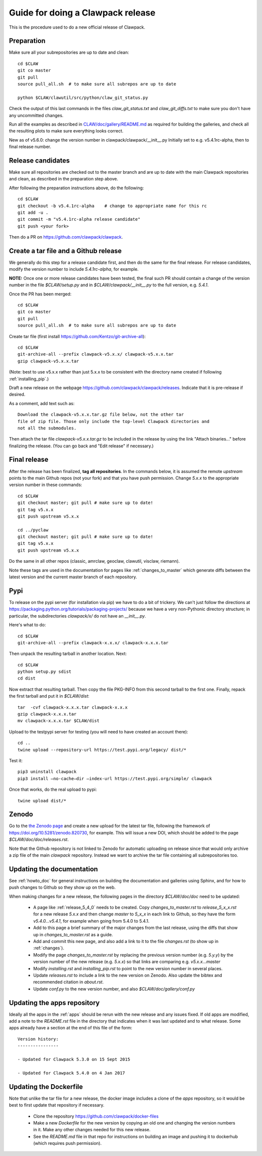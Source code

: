 
.. _howto_release:

Guide for doing a Clawpack release
===================================

This is the procedure used to do a new official release of Clawpack.

Preparation
-----------

Make sure all your subrepositories are up to date and clean::

    cd $CLAW
    git co master
    git pull
    source pull_all.sh  # to make sure all subrepos are up to date

    python $CLAW/clawutil/src/python/claw_git_status.py

Check the output of this last commands in the files `claw_git_status.txt`
and `claw_git_diffs.txt` to make sure you don't have any uncommitted changes.
    
Run all the examples as described in `CLAW/doc/gallery/README.md
<https://github.com/clawpack/doc/blob/master/gallery/README.md>`_
as required for building the galleries, and check all the resulting plots to
make sure everything looks correct.

New as of v5.6.0: change the version number in clawpack/clawpack/__init__.py
Initially set to e.g. v5.4.1rc-alpha, then to final release number.

Release candidates
------------------

Make sure all repositories are checked out to the master branch and are up to
date with the main Clawpack repositories and clean, as described in the
preparation step above.


After following the preparation instructions above, do the following::

    cd $CLAW
    git checkout -b v5.4.1rc-alpha    # change to appropriate name for this rc
    git add -u .
    git commit -m "v5.4.1rc-alpha release candidate"
    git push <your fork>

Then do a PR on https://github.com/clawpack/clawpack.

Create a tar file and a Github release
--------------------------------------

We generally do this step for a release candidate first, and then
do the same for the final release.  For release candidates, modify the
version number to include `5.4.1rc-alpha`, for example.

**NOTE:** Once one or more release candidates have been tested, the final
such PR  should contain a change of the version number in the file
`$CLAW/setup.py` and in `$CLAW/clawpack/__init__.py` to the full version,
e.g. `5.4.1`.

Once the PR has been merged::

    cd $CLAW
    git co master
    git pull
    source pull_all.sh  # to make sure all subrepos are up to date
    
Create tar file (first install https://github.com/Kentzo/git-archive-all)::

    cd $CLAW
    git-archive-all --prefix clawpack-v5.x.x/ clawpack-v5.x.x.tar
    gzip clawpack-v5.x.x.tar

(Note: best to use v5.x.x rather than just 5.x.x to be consistent with the
directory name created if following :ref:`installing_pip`.)

Draft a new release on the webpage
https://github.com/clawpack/clawpack/releases.
Indicate that it is pre-release if desired.

As a comment, add text such as::
    
    Download the clawpack-v5.x.x.tar.gz file below, not the other tar
    file of zip file. Those only include the top-level Clawpack directories and
    not all the submodules. 

Then attach the tar file `clawpack-v5.x.x.tar.gz` to be
included in the release by using the link "Attach binaries..." before
finalizing the release.  (You can go back and "Edit release" if necessary.)



Final release
--------------

After the release has been finalized, **tag all repositories**.  In the commands
below, it is assumed the remote `upstream` points to the main Github repos
(not your fork) and that you have push permission.  Change `5.x.x` to the
appropriate version number in these commands::

    cd $CLAW
    git checkout master; git pull # make sure up to date!
    git tag v5.x.x
    git push upstream v5.x.x

    cd ../pyclaw
    git checkout master; git pull # make sure up to date!
    git tag v5.x.x
    git push upstream v5.x.x

Do the same in all other repos (classic, amrclaw, geoclaw, clawutil, visclaw,
riemann).

Note these tags are used in the documentation for pages like
:ref:`changes_to_master` which generate diffs between the latest version and
the current master branch of each repository.


Pypi
----
To release on the pypi server (for installation via pip) we have to do a bit
of trickery.  We can't just follow the directions at https://packaging.python.org/tutorials/packaging-projects/
because we have a very non-Pythonic directory structure; in particular,
the subdirectories `clawpack/x/` do not have an `__init__.py`.

Here's what to do::

	cd $CLAW
	git-archive-all --prefix clawpack-x.x.x/ clawpack-x.x.x.tar

Then unpack the resulting tarball in another location.  Next::
	
        cd $CLAW
	python setup.py sdist
        cd dist

Now extract that resulting tarball.  Then copy the file PKG-INFO from this second tarball 
to the first one.  Finally, repack the first tarball and put it in `$CLAW/dist`::
	
	tar  -cvf clawpack-x.x.x.tar clawpack-x.x.x
	gzip clawpack-x.x.x.tar
        mv clawpack-x.x.x.tar $CLAW/dist

Upload to the testpypi server for testing (you will need to have created an account there)::
	
	cd ..
	twine upload --repository-url https://test.pypi.org/legacy/ dist/*

Test it::

	pip3 uninstall clawpack
	pip3 install —no-cache—dir —index-url https://test.pypi.org/simple/ clawpack
	
Once that works, do the real upload to pypi::

	twine upload dist/*


Zenodo 
------

Go to the `the Zenodo page <https://zenodo.org/>`_ 
and create a new upload for the latest tar file, following the framework of 
https://doi.org/10.5281/zenodo.820730, for example.  This will issue a new
DOI, which should be added to the page `$CLAW/doc/doc/releases.rst`.

Note that the Github repository is not linked to Zenodo for automatic uploading
on release since that would only archive a zip file of the main `clawpack`
repository.  Instead we want to archive the tar file containing all
subrepositories too.

Updating the documentation
--------------------------

See :ref:`howto_doc` for general instructions on building the documentation
and galleries using Sphinx, and for how to push changes to Github so they
show up on the web.

When making changes for a new release, the following pages in the directory
`$CLAW/doc/doc` need to be updated:

 - A page like :ref:`release_5_4_0` needs to be created.  Copy
   `changes_to_master.rst` to `release_5_x_x.rst` for a new release `5.x.x`
   and then change `master` to `5_x_x` in each link to Github, so they have
   the form `v5.4.0...v5.4.1`, for example when going from 5.4.0 to 5.4.1.

 - Add to this page a brief summary of the major changes from the last
   release, using the diffs that show up in `changes_to_master.rst` as a guide.

 - Add and commit this new page, and also add a link to it to the file
   `changes.rst` (to show up in :ref:`changes`).

 - Modify the page `changes_to_master.rst` by replacing the previous version
   number (e.g. `5.y.y`) by the version number of the new release
   (e.g. `5.x.x`) so that links are comparing e.g. `v5.x.x...master`

 - Modify `installing.rst` and `installing_pip.rst` to point to the new
   version number in several places.

 - Update `releases.rst` to include a link to the new version on Zenodo.
   Also update the bibtex and recommended citation in `about.rst`.

 - Update `conf.py` to the new version number, and also
   `$CLAW/doc/gallery/conf.py`

Updating the apps repository
----------------------------

Ideally all the apps in the :ref:`apps` should be rerun with the new release
and any issues fixed.  If old apps are modified, add a note to the
`README.rst` file in the directory that indicates when it was last updated
and to what release.  Some apps already have a section at the end of this
file of the form::

    Version history:
    ----------------

    - Updated for Clawpack 5.3.0 on 15 Sept 2015

    - Updated for Clawpack 5.4.0 on 4 Jan 2017



Updating the Dockerfile
-----------------------

Note that unlike the tar file for a new release, the docker image includes
a clone of the `apps` repository, so it would be best to first update that
repository if necessary.

 - Clone the repository https://github.com/clawpack/docker-files 

 - Make a new `Dockerfile` for the new version by copying an old one
   and changing the version numbers in it.  Make any other changes needed
   for this new release.

 - See the `README.md` file in that repo for instructions on building an
   image and pushing it to dockerhub (which requires push permission).


